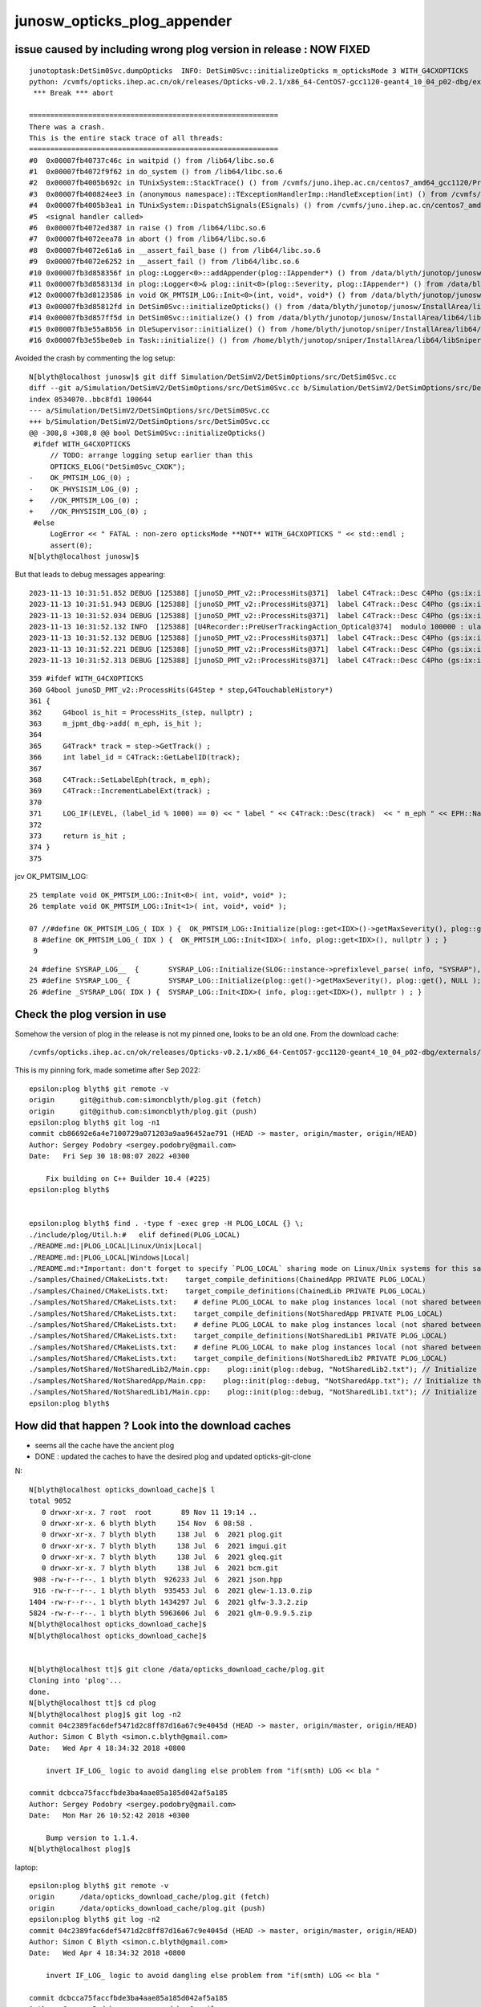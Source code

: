 junosw_opticks_plog_appender
=============================


issue caused by including wrong plog version in release : NOW FIXED
---------------------------------------------------------------------

::

    junotoptask:DetSim0Svc.dumpOpticks  INFO: DetSim0Svc::initializeOpticks m_opticksMode 3 WITH_G4CXOPTICKS 
    python: /cvmfs/opticks.ihep.ac.cn/ok/releases/Opticks-v0.2.1/x86_64-CentOS7-gcc1120-geant4_10_04_p02-dbg/externals/plog/include/plog/Logger.h:22: plog::Logger<instance>& plog::Logger<instance>::addAppender(plog::IAppender*) [with int instance = 0]: Assertion `appender != this' failed.
     *** Break *** abort

    ===========================================================
    There was a crash.
    This is the entire stack trace of all threads:
    ===========================================================
    #0  0x00007fb40737c46c in waitpid () from /lib64/libc.so.6
    #1  0x00007fb4072f9f62 in do_system () from /lib64/libc.so.6
    #2  0x00007fb4005b692c in TUnixSystem::StackTrace() () from /cvmfs/juno.ihep.ac.cn/centos7_amd64_gcc1120/Pre-Release/J22.2.x/ExternalLibs/ROOT/6.26.06/lib/libCore.so
    #3  0x00007fb400824ee3 in (anonymous namespace)::TExceptionHandlerImp::HandleException(int) () from /cvmfs/juno.ihep.ac.cn/centos7_amd64_gcc1120/Pre-Release/J22.2.x/ExternalLibs/ROOT/6.26.06/lib/libcppyy_backend3_9.so
    #4  0x00007fb4005b3ea1 in TUnixSystem::DispatchSignals(ESignals) () from /cvmfs/juno.ihep.ac.cn/centos7_amd64_gcc1120/Pre-Release/J22.2.x/ExternalLibs/ROOT/6.26.06/lib/libCore.so
    #5  <signal handler called>
    #6  0x00007fb4072ed387 in raise () from /lib64/libc.so.6
    #7  0x00007fb4072eea78 in abort () from /lib64/libc.so.6
    #8  0x00007fb4072e61a6 in __assert_fail_base () from /lib64/libc.so.6
    #9  0x00007fb4072e6252 in __assert_fail () from /lib64/libc.so.6
    #10 0x00007fb3d858356f in plog::Logger<0>::addAppender(plog::IAppender*) () from /data/blyth/junotop/junosw/InstallArea/lib64/libDetSimOptions.so
    #11 0x00007fb3d858313d in plog::Logger<0>& plog::init<0>(plog::Severity, plog::IAppender*) () from /data/blyth/junotop/junosw/InstallArea/lib64/libDetSimOptions.so
    #12 0x00007fb3d8123586 in void OK_PMTSIM_LOG::Init<0>(int, void*, void*) () from /data/blyth/junotop/junosw/InstallArea/lib64/libPMTSim.so
    #13 0x00007fb3d85812fd in DetSim0Svc::initializeOpticks() () from /data/blyth/junotop/junosw/InstallArea/lib64/libDetSimOptions.so
    #14 0x00007fb3d857ff5d in DetSim0Svc::initialize() () from /data/blyth/junotop/junosw/InstallArea/lib64/libDetSimOptions.so
    #15 0x00007fb3e55a8b56 in DleSupervisor::initialize() () from /home/blyth/junotop/sniper/InstallArea/lib64/libSniperKernel.so
    #16 0x00007fb3e55be0eb in Task::initialize() () from /home/blyth/junotop/sniper/InstallArea/lib64/libSniperKernel.so


Avoided the crash by commenting the log setup::

    N[blyth@localhost junosw]$ git diff Simulation/DetSimV2/DetSimOptions/src/DetSim0Svc.cc
    diff --git a/Simulation/DetSimV2/DetSimOptions/src/DetSim0Svc.cc b/Simulation/DetSimV2/DetSimOptions/src/DetSim0Svc.cc
    index 0534070..bbc8fd1 100644
    --- a/Simulation/DetSimV2/DetSimOptions/src/DetSim0Svc.cc
    +++ b/Simulation/DetSimV2/DetSimOptions/src/DetSim0Svc.cc
    @@ -308,8 +308,8 @@ bool DetSim0Svc::initializeOpticks()
     #ifdef WITH_G4CXOPTICKS
         // TODO: arrange logging setup earlier than this 
         OPTICKS_ELOG("DetSim0Svc_CXOK"); 
    -    OK_PMTSIM_LOG_(0) ;
    -    OK_PHYSISIM_LOG_(0) ;
    +    //OK_PMTSIM_LOG_(0) ;
    +    //OK_PHYSISIM_LOG_(0) ;
     #else
         LogError << " FATAL : non-zero opticksMode **NOT** WITH_G4CXOPTICKS " << std::endl ; 
         assert(0); 
    N[blyth@localhost junosw]$ 

But that leads to debug messages appearing::

    2023-11-13 10:31:51.852 DEBUG [125388] [junoSD_PMT_v2::ProcessHits@371]  label C4Track::Desc C4Pho (gs:ix:id:gn   0303000303000[  0,  3,  1,  0]) m_eph EPH_NEDEP
    2023-11-13 10:31:51.943 DEBUG [125388] [junoSD_PMT_v2::ProcessHits@371]  label C4Track::Desc C4Pho (gs:ix:id:gn   0302000302000[  0,  3,  1,  0]) m_eph EPH_NEDEP
    2023-11-13 10:31:52.034 DEBUG [125388] [junoSD_PMT_v2::ProcessHits@371]  label C4Track::Desc C4Pho (gs:ix:id:gn   0301000301000[  0,  3,  1,  0]) m_eph EPH_NEDEP
    2023-11-13 10:31:52.132 INFO  [125388] [U4Recorder::PreUserTrackingAction_Optical@374]  modulo 100000 : ulabel.id 300000
    2023-11-13 10:31:52.132 DEBUG [125388] [junoSD_PMT_v2::ProcessHits@371]  label C4Track::Desc C4Pho (gs:ix:id:gn   0300000300000[  0,  3,  1,  0]) m_eph EPH_NEDEP
    2023-11-13 10:31:52.221 DEBUG [125388] [junoSD_PMT_v2::ProcessHits@371]  label C4Track::Desc C4Pho (gs:ix:id:gn   0299000299000[  0,  3,  1,  0]) m_eph EPH_NEDEP
    2023-11-13 10:31:52.313 DEBUG [125388] [junoSD_PMT_v2::ProcessHits@371]  label C4Track::Desc C4Pho (gs:ix:id:gn   0298000298000[  0,  3,  1,  0]) m_eph EPH_NEDEP

::

     359 #ifdef WITH_G4CXOPTICKS
     360 G4bool junoSD_PMT_v2::ProcessHits(G4Step * step,G4TouchableHistory*)
     361 {
     362     G4bool is_hit = ProcessHits_(step, nullptr) ;
     363     m_jpmt_dbg->add( m_eph, is_hit );
     364 
     365     G4Track* track = step->GetTrack() ;
     366     int label_id = C4Track::GetLabelID(track);
     367 
     368     C4Track::SetLabelEph(track, m_eph);
     369     C4Track::IncrementLabelExt(track) ;
     370 
     371     LOG_IF(LEVEL, (label_id % 1000) == 0) << " label " << C4Track::Desc(track)  << " m_eph " << EPH::Name(m_eph) ;
     372 
     373     return is_hit ;
     374 }
     375 




jcv OK_PMTSIM_LOG::

     25 template void OK_PMTSIM_LOG::Init<0>( int, void*, void* ); 
     26 template void OK_PMTSIM_LOG::Init<1>( int, void*, void* ); 

     07 //#define OK_PMTSIM_LOG_( IDX ) {  OK_PMTSIM_LOG::Initialize(plog::get<IDX>()->getMaxSeverity(), plog::get<IDX>(), nullptr ); }  
      8 #define OK_PMTSIM_LOG_( IDX ) {  OK_PMTSIM_LOG::Init<IDX>( info, plog::get<IDX>(), nullptr ) ; }
      9 


::

     24 #define SYSRAP_LOG__  {       SYSRAP_LOG::Initialize(SLOG::instance->prefixlevel_parse( info, "SYSRAP"), plog::get(), NULL );  } 
     25 #define SYSRAP_LOG_ {         SYSRAP_LOG::Initialize(plog::get()->getMaxSeverity(), plog::get(), NULL ); } 
     26 #define _SYSRAP_LOG( IDX ) {  SYSRAP_LOG::Init<IDX>( info, plog::get<IDX>(), nullptr ) ; }



Check the plog version in use
-------------------------------


Somehow the version of plog in the release is not my pinned one, looks to be an old one. From the download cache::

    /cvmfs/opticks.ihep.ac.cn/ok/releases/Opticks-v0.2.1/x86_64-CentOS7-gcc1120-geant4_10_04_p02-dbg/externals/plog/include/plog

This is my pinning fork, made sometime after Sep 2022::

    epsilon:plog blyth$ git remote -v
    origin	git@github.com:simoncblyth/plog.git (fetch)
    origin	git@github.com:simoncblyth/plog.git (push)
    epsilon:plog blyth$ git log -n1
    commit cb86692e6a4e7100729a071203a9aa96452ae791 (HEAD -> master, origin/master, origin/HEAD)
    Author: Sergey Podobry <sergey.podobry@gmail.com>
    Date:   Fri Sep 30 18:08:07 2022 +0300

        Fix building on C++ Builder 10.4 (#225)
    epsilon:plog blyth$ 


    epsilon:plog blyth$ find . -type f -exec grep -H PLOG_LOCAL {} \;
    ./include/plog/Util.h:#   elif defined(PLOG_LOCAL)
    ./README.md:|PLOG_LOCAL|Linux/Unix|Local|
    ./README.md:|PLOG_LOCAL|Windows|Local|
    ./README.md:*Important: don't forget to specify `PLOG_LOCAL` sharing mode on Linux/Unix systems for this sample.*
    ./samples/Chained/CMakeLists.txt:    target_compile_definitions(ChainedApp PRIVATE PLOG_LOCAL)
    ./samples/Chained/CMakeLists.txt:    target_compile_definitions(ChainedLib PRIVATE PLOG_LOCAL)
    ./samples/NotShared/CMakeLists.txt:    # define PLOG_LOCAL to make plog instances local (not shared between shared objects)
    ./samples/NotShared/CMakeLists.txt:    target_compile_definitions(NotSharedApp PRIVATE PLOG_LOCAL)
    ./samples/NotShared/CMakeLists.txt:    # define PLOG_LOCAL to make plog instances local (not shared between shared objects)
    ./samples/NotShared/CMakeLists.txt:    target_compile_definitions(NotSharedLib1 PRIVATE PLOG_LOCAL)
    ./samples/NotShared/CMakeLists.txt:    # define PLOG_LOCAL to make plog instances local (not shared between shared objects)
    ./samples/NotShared/CMakeLists.txt:    target_compile_definitions(NotSharedLib2 PRIVATE PLOG_LOCAL)
    ./samples/NotShared/NotSharedLib2/Main.cpp:    plog::init(plog::debug, "NotSharedLib2.txt"); // Initialize the logger. It will be visible only in this module and not in other modules because PLOG_LOCAL is defined.
    ./samples/NotShared/NotSharedApp/Main.cpp:    plog::init(plog::debug, "NotSharedApp.txt"); // Initialize the logger. It will be visible only in this module and not in other modules because PLOG_LOCAL is defined.
    ./samples/NotShared/NotSharedLib1/Main.cpp:    plog::init(plog::debug, "NotSharedLib1.txt"); // Initialize the logger. It will be visible only in this module and not in other modules because PLOG_LOCAL is defined.
    epsilon:plog blyth$ 



How did that happen ? Look into the download caches 
------------------------------------------------------

* seems all the cache have the ancient plog 
* DONE : updated the caches to have the desired plog and updated opticks-git-clone 

N::

    N[blyth@localhost opticks_download_cache]$ l
    total 9052
       0 drwxr-xr-x. 7 root  root       89 Nov 11 19:14 ..
       0 drwxr-xr-x. 6 blyth blyth     154 Nov  6 08:58 .
       0 drwxr-xr-x. 7 blyth blyth     138 Jul  6  2021 plog.git
       0 drwxr-xr-x. 7 blyth blyth     138 Jul  6  2021 imgui.git
       0 drwxr-xr-x. 7 blyth blyth     138 Jul  6  2021 gleq.git
       0 drwxr-xr-x. 7 blyth blyth     138 Jul  6  2021 bcm.git
     908 -rw-r--r--. 1 blyth blyth  926233 Jul  6  2021 json.hpp
     916 -rw-r--r--. 1 blyth blyth  935453 Jul  6  2021 glew-1.13.0.zip
    1404 -rw-r--r--. 1 blyth blyth 1434297 Jul  6  2021 glfw-3.3.2.zip
    5824 -rw-r--r--. 1 blyth blyth 5963606 Jul  6  2021 glm-0.9.9.5.zip
    N[blyth@localhost opticks_download_cache]$ 
    N[blyth@localhost opticks_download_cache]$ 
       

    N[blyth@localhost tt]$ git clone /data/opticks_download_cache/plog.git 
    Cloning into 'plog'...
    done.
    N[blyth@localhost tt]$ cd plog 
    N[blyth@localhost plog]$ git log -n2
    commit 04c2389fac6def5471d2c8ff87d16a67c9e4045d (HEAD -> master, origin/master, origin/HEAD)
    Author: Simon C Blyth <simon.c.blyth@gmail.com>
    Date:   Wed Apr 4 18:34:32 2018 +0800

        invert IF_LOG_ logic to avoid dangling else problem from "if(smth) LOG << bla "

    commit dcbcca75faccfbde3ba4aae85a185d042af5a185
    Author: Sergey Podobry <sergey.podobry@gmail.com>
    Date:   Mon Mar 26 10:52:42 2018 +0300

        Bump version to 1.1.4.
    N[blyth@localhost plog]$ 




laptop::

    epsilon:plog blyth$ git remote -v
    origin	/data/opticks_download_cache/plog.git (fetch)
    origin	/data/opticks_download_cache/plog.git (push)
    epsilon:plog blyth$ git log -n2
    commit 04c2389fac6def5471d2c8ff87d16a67c9e4045d (HEAD -> master, origin/master, origin/HEAD)
    Author: Simon C Blyth <simon.c.blyth@gmail.com>
    Date:   Wed Apr 4 18:34:32 2018 +0800

        invert IF_LOG_ logic to avoid dangling else problem from "if(smth) LOG << bla "

    commit dcbcca75faccfbde3ba4aae85a185d042af5a185
    Author: Sergey Podobry <sergey.podobry@gmail.com>
    Date:   Mon Mar 26 10:52:42 2018 +0300

        Bump version to 1.1.4.
    epsilon:plog blyth$ 


L7::

    L7[blyth@lxslc712 opticks_download_cache]$ mkdir -p /tmp/blyth/tt
    L7[blyth@lxslc712 opticks_download_cache]$ cd /tmp/blyth/tt
    L7[blyth@lxslc712 tt]$ git clone /hpcfs/juno/junogpu/blyth/local/opticks_download_cache/plog.git
    Cloning into 'plog'...
    done.
    L7[blyth@lxslc712 tt]$ 


AHHA : tis using very old pinned version with my modification::

    L7[blyth@lxslc712 plog]$ git log -n2
    commit 04c2389fac6def5471d2c8ff87d16a67c9e4045d
    Author: Simon C Blyth <simon.c.blyth@gmail.com>
    Date:   Wed Apr 4 18:34:32 2018 +0800

        invert IF_LOG_ logic to avoid dangling else problem from "if(smth) LOG << bla "

    commit dcbcca75faccfbde3ba4aae85a185d042af5a185
    Author: Sergey Podobry <sergey.podobry@gmail.com>
    Date:   Mon Mar 26 10:52:42 2018 +0300

        Bump version to 1.1.4.
    L7[blyth@lxslc712 plog]$ 


Updating the plog version in the release : fixes the issue
-------------------------------------------------------------

Did this by first updating all the download caches and then recreating the release at the same path.
Check that have the updated plog with::

    grep PLOG_LOCAL /cvmfs/opticks.ihep.ac.cn/ok/releases/Opticks-v0.2.1/x86_64-CentOS7-gcc1120-geant4_10_04_p02-dbg/externals/plog/include/plog/Util.h


plog/include/plog/Util.h::

     27 #else
     28 #   if defined(PLOG_GLOBAL)
     29 #       define PLOG_LINKAGE __attribute__ ((visibility ("default")))
     30 #   elif defined(PLOG_LOCAL)
     31 #       define PLOG_LINKAGE __attribute__ ((visibility ("hidden")))
     32 #       define PLOG_LINKAGE_HIDDEN PLOG_LINKAGE
     33 #   endif
     34 #   if defined(PLOG_EXPORT) || defined(PLOG_IMPORT)
     35 #       error "PLOG_EXPORT/PLOG_IMPORT is supported only on Windows"
     36 #   endif
     37 #endif
     38 






